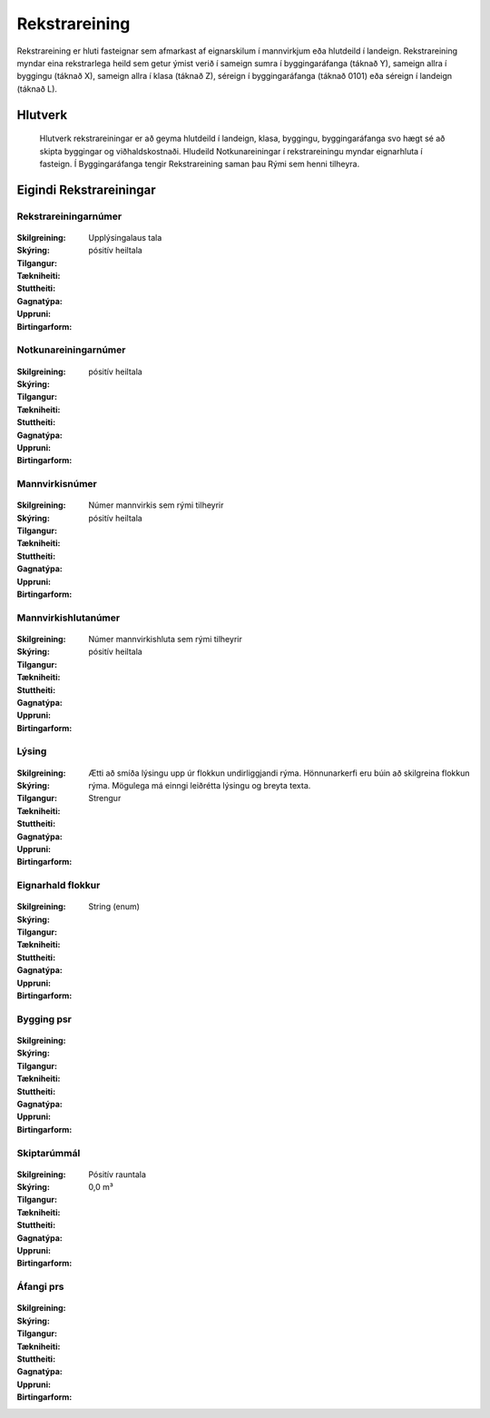 Rekstrareining
================

.. admonition:: Skilgreining

Rekstrareining er hluti fasteignar sem afmarkast af eignarskilum í mannvirkjum eða hlutdeild í landeign. Rekstrareining myndar eina rekstrarlega heild sem getur ýmist verið í sameign sumra í byggingaráfanga (táknað Y), sameign allra í byggingu (táknað X), sameign allra í klasa (táknað Z), séreign í byggingaráfanga (táknað 0101) eða séreign í landeign (táknað L).
  
.. todo::
  
 Laga þarf skilgreiningu Notkunareiningar til að aðlaga að þessu. 
 sameign sumra í landeign (ekki dæmi um þetta, á að banna ?),
  
Hlutverk
--------
  
  Hlutverk rekstrareiningar er að geyma hlutdeild í landeign, klasa, byggingu, byggingaráfanga svo hægt sé að skipta byggingar og viðhaldskostnaði. Hludeild Notkunareiningar í rekstrareiningu myndar eignarhluta í fasteign. Í Byggingaráfanga tengir Rekstrareining saman þau Rými sem henni tilheyra.

Eigindi Rekstrareiningar
------------------------

Rekstrareiningarnúmer
~~~~~~~~~~~~~~~~~~~~~
  
 .. todo::
  Vantar að klára eigindi
  
:Skilgreining:
  Upplýsingalaus tala

:Skýring:
  

:Tilgangur:
  
  
:Tækniheiti:
 
 
:Stuttheiti:
 

:Gagnatýpa:
 pósitív heiltala
 
:Uppruni:
 
 
:Birtingarform: 
 
 
Notkunareiningarnúmer
~~~~~~~~~~~~~~~~~~~~~
  
 .. todo::
  Vantar að klára eigindi
  
:Skilgreining:
 

:Skýring:
  

:Tilgangur:
  
  
:Tækniheiti:
 
 
:Stuttheiti:
 

:Gagnatýpa:
 pósitív heiltala
 
:Uppruni:
 
 
:Birtingarform: 
 
  
Mannvirkisnúmer
~~~~~~~~~~~~~~~
  
 .. todo::
  Vantar að klára eigindi
  
:Skilgreining:
 Númer mannvirkis sem rými tilheyrir

:Skýring:
  

:Tilgangur:
  
  
:Tækniheiti:
 
 
:Stuttheiti:
 

:Gagnatýpa:
 pósitív heiltala 
 
:Uppruni:
 
 
:Birtingarform: 
 
   
Mannvirkishlutanúmer
~~~~~~~~~~~~~~~~~~~~
  
 .. todo::
  Vantar að klára eigindi
  
:Skilgreining:
 Númer mannvirkishluta sem rými tilheyrir

:Skýring:
  

:Tilgangur:
  
  
:Tækniheiti:
 
 
:Stuttheiti:
 

:Gagnatýpa:
 pósitív heiltala 
 
:Uppruni:
 
 
:Birtingarform: 
 
   
Lýsing
~~~~~~
  
 .. todo::
  Vantar að klára eigindi
  
:Skilgreining:
 

:Skýring:
  

:Tilgangur:
  Ætti að smíða lýsingu upp úr flokkun undirliggjandi rýma. Hönnunarkerfi eru búin að skilgreina flokkun rýma. 
  Mögulega má einngi leiðrétta lýsingu og breyta texta.
  
:Tækniheiti:
 
 
:Stuttheiti:
 

:Gagnatýpa:
 Strengur
 
:Uppruni:
 
 
:Birtingarform: 
 

Eignarhald flokkur
~~~~~~~~~~~~~~~~~~
  
 .. todo::
  Vantar að klára eigindi
  
:Skilgreining:
 

:Skýring:
  

:Tilgangur:
  
  
:Tækniheiti:
 
 
:Stuttheiti:
 

:Gagnatýpa:
 String (enum)
 
:Uppruni:
 
 
:Birtingarform: 
 
 
Bygging psr
~~~~~~~~~~~
  
 .. todo::
  Vantar að klára eigindi

:Skilgreining:


:Skýring:
  

:Tilgangur:
  
  
:Tækniheiti:
 
 
:Stuttheiti:
 

:Gagnatýpa:
 
 
:Uppruni:
 
 
:Birtingarform: 
 
 
 
Skiptarúmmál
~~~~~~~~~~~~
  
 .. todo::
  Vantar að klára eigindi

:Skilgreining:


:Skýring:
  

:Tilgangur:
  
  
:Tækniheiti:
 
 
:Stuttheiti:
 

:Gagnatýpa:
 Pósitív rauntala  
 
:Uppruni:
 
 
:Birtingarform: 
 0,0 m³
 
 
Áfangi prs
~~~~~~~~~~

 .. todo::
  Vantar að klára eigindi

:Skilgreining:


:Skýring:
  

:Tilgangur:
  
  
:Tækniheiti:
 
 
:Stuttheiti:
 

:Gagnatýpa:
  
 
:Uppruni:
 
 
:Birtingarform: 
 
 
 
 
